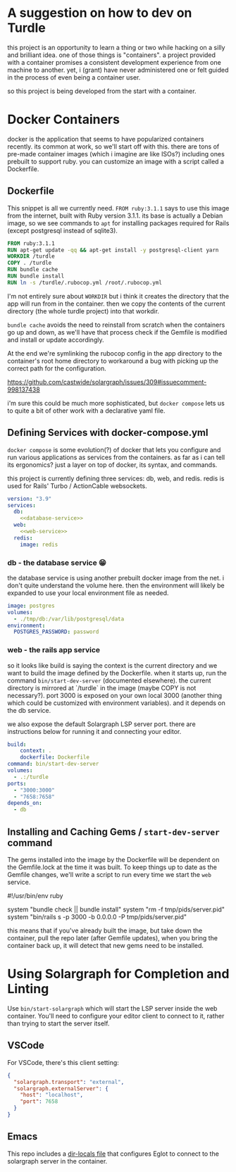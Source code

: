 * A suggestion on how to dev on Turdle

this project is an opportunity to learn a thing or two while hacking on
a silly and brilliant idea. one of those things is "containers". a project
provided with a container promises a consistent development experience
from one machine to another. yet, i (grant) have never administered one
or felt guided in the process of even being a container user.

so this project is being developed from the start with a container.

* Docker Containers

docker is the application that seems to have popularized containers recently.
its common at work, so we'll start off with this. there are tons of pre-made
container images (which i imagine are like ISOs?) including ones prebuilt to
support ruby. you can customize an image with a script called a Dockerfile.

** Dockerfile

This snippet is all we currently need. ~FROM ruby:3.1.1~ says to use this
image from the internet, built with Ruby version 3.1.1. its base is actually
a Debian image, so we see commands to ~apt~ for installing packages required
for Rails (except postgresql instead of sqlite3).

#+begin_src dockerfile :tangle Dockerfile
  FROM ruby:3.1.1
  RUN apt-get update -qq && apt-get install -y postgresql-client yarn
  WORKDIR /turdle
  COPY . /turdle
  RUN bundle cache
  RUN bundle install
  RUN ln -s /turdle/.rubocop.yml /root/.rubocop.yml
#+end_src

I'm not entirely sure about ~WORKDIR~ but i think it creates the directory
that the app will run from in the container. then we copy the contents of
the current directory (the whole turdle project) into that workdir.

~bundle cache~ avoids the need to reinstall from scratch when the containers
go up and down, as we'll have that process check if the Gemfile is modified
and install or update accordingly.

At the end we're symlinking the rubocop config in the app directory to the
container's root home directory to workaround a bug with picking up the
correct path for the configuration.

https://github.com/castwide/solargraph/issues/309#issuecomment-998137438

i'm sure this could be much more sophisticated, but ~docker compose~ lets
us to quite a bit of other work with a declarative yaml file.

** Defining Services with docker-compose.yml 

~docker compose~ is some evolution(?) of docker that lets you configure and run
various applications as services from the containers. as far as i can tell its
ergonomics? just a layer on top of docker, its syntax, and commands.

this project is currently defining three services: db, web, and redis.
redis is used for Rails' Turbo / ActionCable websockets.

#+begin_src yaml :tangle docker-compose.yml :noweb yes
version: "3.9"
services:
  db:
    <<database-service>>
  web:
    <<web-service>>
  redis:
    image: redis
#+end_src

*** db - the database service 😁

the database service is using another prebuilt docker image from the net.
i don't quite understand the volume here. then the environment will likely
be expanded to use your local environment file as needed.

#+name: database-service
#+begin_src yaml
    image: postgres
    volumes:
      - ./tmp/db:/var/lib/postgresql/data
    environment:
      POSTGRES_PASSWORD: password
#+end_src

*** web - the rails app service

so it looks like build is saying the context is the current directory and we
want to build the image defined by the Dockerfile. when it starts up, run the
command ~bin/start-dev-server~ (documented elsewhere). the current directory
is mirrored at `/turdle` in the image (maybe COPY is not necessary?). port
3000 is exposed on your own local 3000 (another thing which could be customized
with environment variables). and it depends on the db service.

we also expose the default Solargraph LSP server port. there are instructions
below for running it and connecting your editor.

#+name: web-service
#+begin_src yaml
    build:
        context: .
        dockerfile: Dockerfile
    command: bin/start-dev-server
    volumes:
      - .:/turdle
    ports:
      - "3000:3000"
      - "7658:7658"
    depends_on:
      - db
#+end_src

*** COMMENT lsp - the solargraph language server service

(seeming better to run it as an exec command in the web service)

this uses the same image as the web service. perhaps there's a better way to
do this, i don't quite grok it all yet. however this simply starts up the
solargraph server on its default port and binds it to the right ip for the
container->localhost network to function. and we expose the port.

#+name: lsp-service
#+begin_src yaml
    build:
        context: .
        dockerfile: Dockerfile
    command: bin/start-solargraph
    volumes:
      - .:/turdle
    ports:
      - "7658:7658"
#+end_src

** Installing and Caching Gems / ~start-dev-server~ command

The gems installed into the image by the Dockerfile will be dependent on the
Gemfile.lock at the time it was built. To keep things up to date as the Gemfile
changes, we'll write a script to run every time we start the ~web~ service.

#+begin_example ruby :tangle bin/start-dev-server
  #!/usr/bin/env ruby

  system "bundle check || bundle install"
  system "rm -f tmp/pids/server.pid"
  system "bin/rails s -p 3000 -b 0.0.0.0 -P tmp/pids/server.pid"
#+end_example

this means that if you've already built the image, but take down the container,
pull the repo later (after Gemfile updates), when you bring the container back
up, it will detect that new gems need to be installed.

* Using Solargraph for Completion and Linting

Use ~bin/start-solargraph~ which will start the LSP server inside the web
container. You'll need to configure your editor client to connect to it, rather
than trying to start the server itself.

** VSCode

For VSCode, there's this client setting:

#+begin_src json
  {
    "solargraph.transport": "external",
    "solargraph.externalServer": {
      "host": "localhost",
      "port": 7658
    }
  }
#+end_src

** Emacs

This repo includes a [[file:.dir-locals.el][dir-locals file]] that configures Eglot to connect to
the solargraph server in the container.
